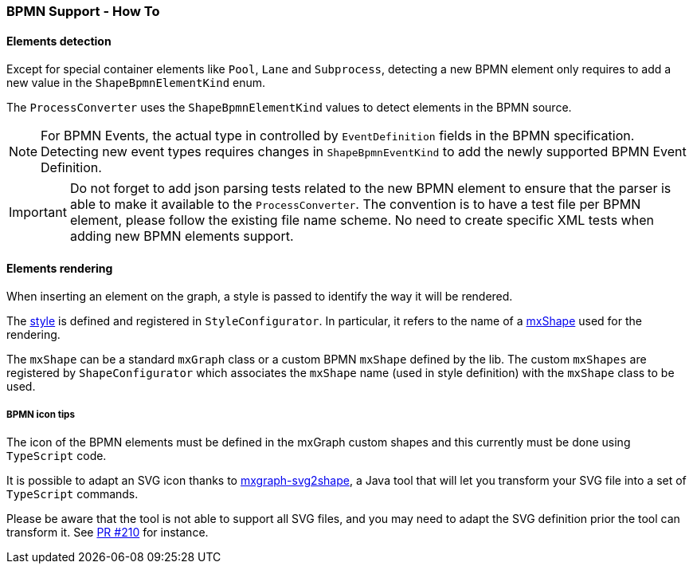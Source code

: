 === BPMN Support - How To
:icons: font

==== Elements detection

Except for special container elements like `Pool`, `Lane` and `Subprocess`, detecting a new BPMN element only requires to
add a new value in the `ShapeBpmnElementKind` enum.

The `ProcessConverter` uses the `ShapeBpmnElementKind` values to detect elements in the BPMN source.

[NOTE]
For BPMN Events, the actual type in controlled by `EventDefinition` fields in the BPMN specification. Detecting new event
types requires changes in `ShapeBpmnEventKind` to add the newly supported BPMN Event Definition.

[IMPORTANT]
Do not forget to add json parsing tests related to the new BPMN element to ensure that the parser is able to
make it available to the `ProcessConverter`. The convention is to have a test file per BPMN element, please follow the
existing file name scheme.
No need to create specific XML tests when adding new BPMN elements support.


==== Elements rendering

When inserting an element on the graph, a style is passed to identify the way it will be rendered.

The https://jgraph.github.io/mxgraph/docs/js-api/files/view/mxStylesheet-js.html[style] is defined and registered in
`StyleConfigurator`. In particular, it refers to the name of a https://jgraph.github.io/mxgraph/docs/js-api/files/shape/mxShape-js.html[mxShape]
used for the rendering.

The `mxShape` can be a standard `mxGraph` class or a custom BPMN `mxShape` defined by the lib. The custom `mxShapes` are registered by `ShapeConfigurator`
which associates the `mxShape` name (used in style definition) with the `mxShape` class to be used.


===== BPMN icon tips

The icon of the BPMN elements must be defined in the mxGraph custom shapes and this currently must be done using `TypeScript`
code.

It is possible to adapt an SVG icon thanks to https://github.com/process-analytics/mxgraph-svg2shape[mxgraph-svg2shape],
a Java tool that will let you transform your SVG file into a set of `TypeScript` commands.

Please be aware that the tool is not able to support all SVG files, and you may need to adapt the SVG definition prior the
tool can transform it. See https://github.com/process-analytics/bpmn-visualization-js/pull/210[PR #210] for instance.
